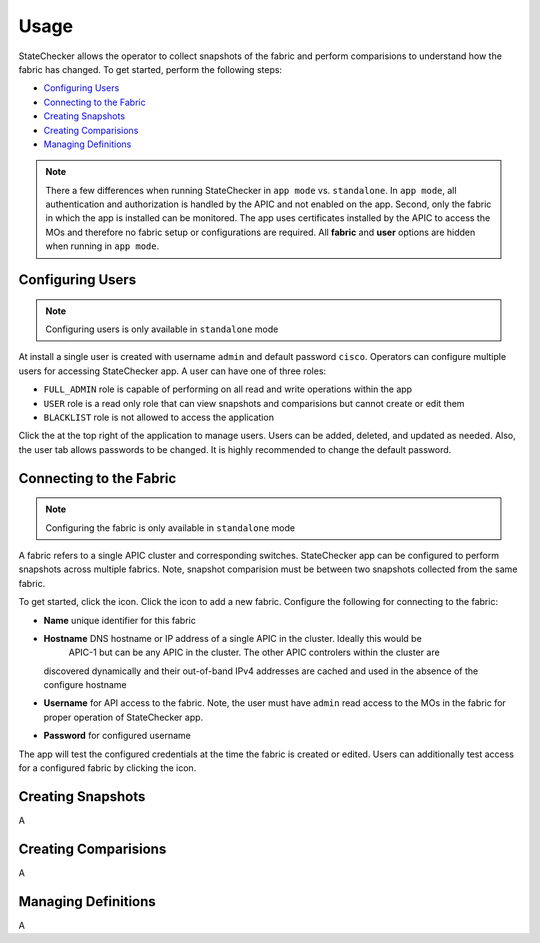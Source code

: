 Usage
=====

StateChecker allows the operator to collect snapshots of the fabric and perform comparisions to 
understand how the fabric has changed. To get started, perform the following steps:

- `Configuring Users`_
- `Connecting to the Fabric`_
- `Creating Snapshots`_
- `Creating Comparisions`_
- `Managing Definitions`_

.. note:: There a few differences when running StateChecker in ``app mode`` vs. ``standalone``. 
    In ``app mode``, all authentication and authorization is handled by the APIC and not enabled 
    on the app.  Second, only the fabric in which the app is installed can be monitored. The app 
    uses certificates installed by the APIC to access the MOs and therefore no fabric setup or 
    configurations are required. All **fabric** and **user** options are hidden when running in 
    ``app mode``.

Configuring Users
^^^^^^^^^^^^^^^^^

.. note:: Configuring users is only available in ``standalone`` mode

At install a single user is created with username ``admin`` and default password ``cisco``.
Operators can configure multiple users for accessing StateChecker app. A user can have one of three
roles:

- ``FULL_ADMIN`` role is capable of performing on all read and write operations within the app
- ``USER`` role is a read only role that can view snapshots and comparisions but cannot create or 
  edit them
- ``BLACKLIST`` role is not allowed to access the application

Click the |icon_users| at the top right of the application to manage users.  Users can be added, 
deleted, and updated as needed. Also, the user tab allows passwords to be changed. It is highly 
recommended to change the default password.

Connecting to the Fabric
^^^^^^^^^^^^^^^^^^^^^^^^

.. note:: Configuring the fabric is only available in ``standalone`` mode

A fabric refers to a single APIC cluster and corresponding switches.  StateChecker app can be 
configured to perform snapshots across multiple fabrics.  Note, snapshot comparision must be between
two snapshots collected from the same fabric.

To get started, click the |icon_fabric| icon. Click the |icon_add| icon to add a new fabric. 
Configure the following for connecting to the fabric:

- **Name** unique identifier for this fabric
- **Hostname** DNS hostname or IP address of a single APIC in the cluster. Ideally this would be 
   APIC-1 but can be any APIC in the cluster. The other APIC controlers within the cluster are 
  discovered dynamically and their out-of-band IPv4 addresses are cached and used in the absence of 
  the configure hostname
- **Username** for API access to the fabric.  Note, the user must have ``admin`` read
  access to the MOs in the fabric for proper operation of StateChecker app.
- **Password** for configured username

The app will test the configured credentials at the time the fabric is created or edited. Users can
additionally test access for a configured fabric by clicking the |icon_verify| icon.


Creating Snapshots
^^^^^^^^^^^^^^^^^^

A

Creating Comparisions
^^^^^^^^^^^^^^^^^^^^^

A

Managing Definitions
^^^^^^^^^^^^^^^^^^^^

A


.. |icon_fabric| image:: icon_fabric.png
   :align: middle
   :width: 150

.. |icon_snapshot| image:: icon_snapshot.png
   :align: middle
   :width: 150

.. |icon_compare| image:: icon_compare.png
   :align: middle
   :width: 150

.. |icon_users| image:: icon_users.png
   :align: middle
   :width: 50

.. |icon_add| image:: icon_add.png
   :align: middle
   :width: 50

.. |icon_verify| image:: icon_verify.png
   :align: middle
   :width: 50


